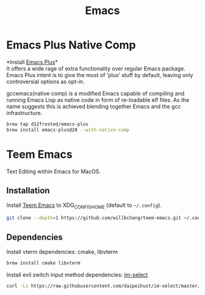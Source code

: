  #+TITLE: Emacs
* Emacs Plus Native Comp
*Install [[https://github.com/d12frosted/homebrew-emacs-plus][Emacs Plus]]*\\
It offers a wide rage of extra functionality over regular Emacs package. Emacs Plus intent is to give the most of ‘plus’ stuff by default, leaving only controversial options as opt-in.

gccemacs(native comp) is a modified Emacs capable of compiling and running Emacs Lisp as native code in form of re-loadable elf files. As the name suggests this is achieved blending together Emacs and the gcc infrastructure.
#+begin_src sh
brew tap d12frosted/emacs-plus
brew install emacs-plus@28 --with-native-comp
#+end_src

* Teem Emacs
Text Editing within Emacs for MacOS.
** Installation
Install [[https://github.com/willbchang/teem-emacs][Teem Emacs]] to XDG_CONFIG_HOME (default to ~~/.config~).
#+begin_src sh
git clone --depth=1 https://github.com/willbchang/teem-emacs.git ~/.config/emacs
#+end_src

** Dependencies
Install vterm dependencies: cmake, libvterm
#+begin_src sh
brew install cmake libvterm
#+end_src

Install evil switch input method dependencies: [[https://github.com/daipeihust/im-select][im-select]]
#+begin_src sh
curl -Ls https://raw.githubusercontent.com/daipeihust/im-select/master/install_mac.sh | sh
#+end_src
